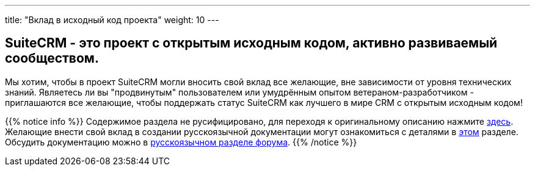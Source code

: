 ---
title: "Вклад в исходный код проекта"
weight: 10
---

:author: likhobory
:email: likhobory@mail.ru

== SuiteCRM - это проект с открытым исходным кодом, активно развиваемый сообществом.

Мы хотим, чтобы в проект SuiteCRM могли вносить свой вклад все желающие, вне зависимости от уровня
технических знаний. Являетесь ли вы "продвинутым" пользователем или умудрённым опытом ветераном-разработчиком
 - приглашаются все желающие, чтобы поддержать статус SuiteCRM как лучшего в мире CRM с открытым исходным кодом!


{{% notice info %}}
Содержимое раздела не русифицировано, для переходя к оригинальному описанию нажмите link:https://docs.suitecrm.com/community/contributing-code[здесь]. +
Желающие внести свой вклад в создании русскоязычной документации могут ознакомиться с деталями в link:../../../community/contributing-to-docs[этом] разделе. +
Обсудить документацию можно в link:https://suitecrm.com/suitecrm/forum/suitecrm-forum-russian-general-discussion/17907-suitecrm#60470[русскоязычном разделе форума].
{{% /notice %}}



